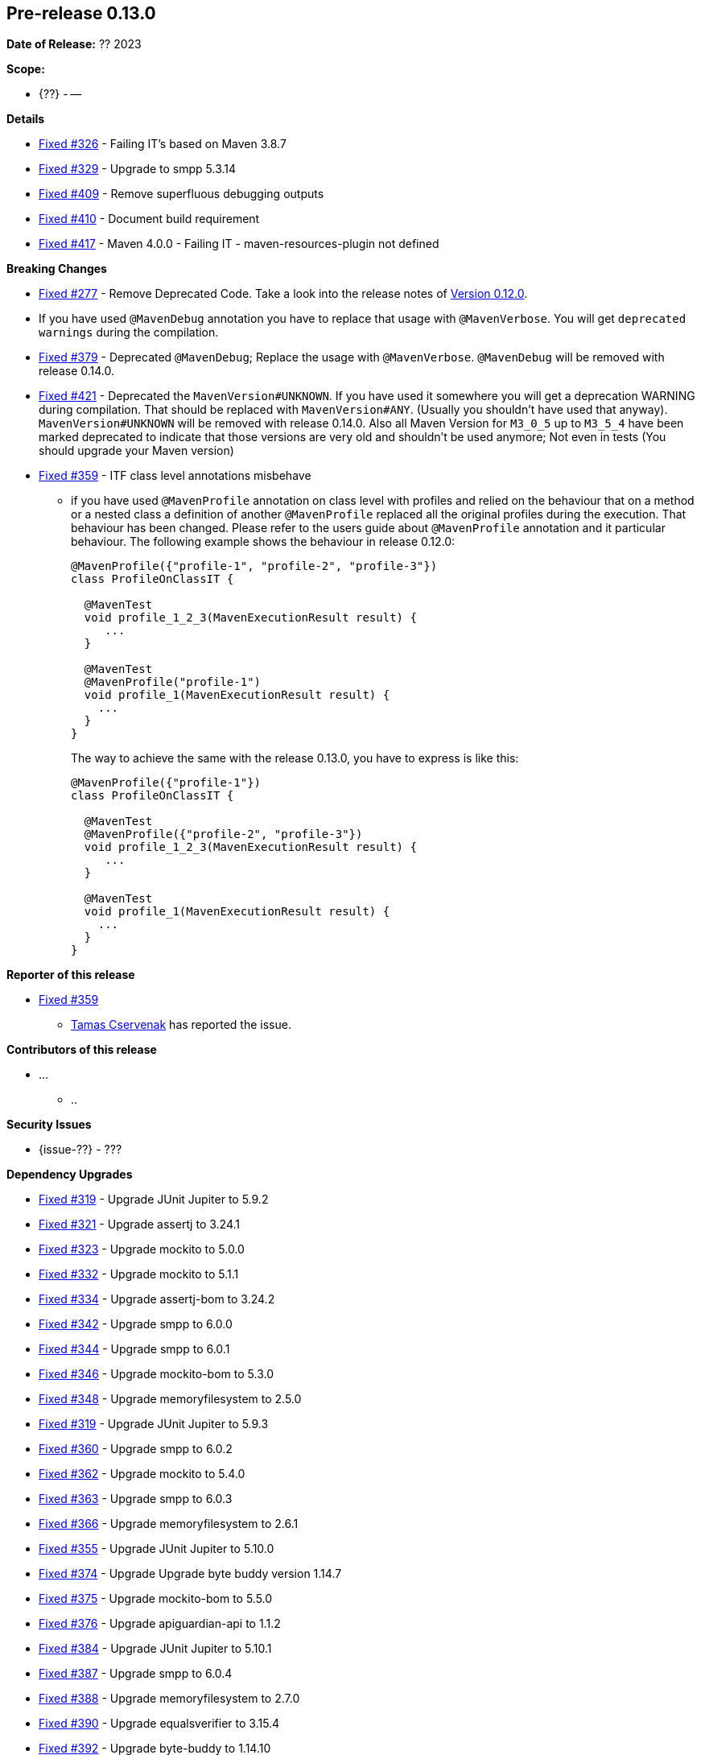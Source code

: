 // Licensed to the Apache Software Foundation (ASF) under one
// or more contributor license agreements. See the NOTICE file
// distributed with this work for additional information
// regarding copyright ownership. The ASF licenses this file
// to you under the Apache License, Version 2.0 (the
// "License"); you may not use this file except in compliance
// with the License. You may obtain a copy of the License at
//
//   http://www.apache.org/licenses/LICENSE-2.0
//
//   Unless required by applicable law or agreed to in writing,
//   software distributed under the License is distributed on an
//   "AS IS" BASIS, WITHOUT WARRANTIES OR CONDITIONS OF ANY
//   KIND, either express or implied. See the License for the
//   specific language governing permissions and limitations
//   under the License.
//
[[release-notes-0.13.0]]
== Pre-release 0.13.0

:issue-277: https://github.com/khmarbaise/maven-it-extension/issues/277[Fixed #277]
:issue-319: https://github.com/khmarbaise/maven-it-extension/issues/319[Fixed #319]
:issue-321: https://github.com/khmarbaise/maven-it-extension/issues/321[Fixed #321]
:issue-323: https://github.com/khmarbaise/maven-it-extension/issues/323[Fixed #323]
:issue-326: https://github.com/khmarbaise/maven-it-extension/issues/326[Fixed #326]
:issue-329: https://github.com/khmarbaise/maven-it-extension/issues/329[Fixed #329]
:issue-331: https://github.com/khmarbaise/maven-it-extension/issues/331[Fixed #331]
:issue-332: https://github.com/khmarbaise/maven-it-extension/issues/332[Fixed #332]
:issue-334: https://github.com/khmarbaise/maven-it-extension/issues/334[Fixed #334]
:issue-342: https://github.com/khmarbaise/maven-it-extension/issues/342[Fixed #342]
:issue-344: https://github.com/khmarbaise/maven-it-extension/issues/344[Fixed #344]
:issue-346: https://github.com/khmarbaise/maven-it-extension/issues/346[Fixed #346]
:issue-348: https://github.com/khmarbaise/maven-it-extension/issues/346[Fixed #348]
:issue-351: https://github.com/khmarbaise/maven-it-extension/issues/351[Fixed #351]
:issue-353: https://github.com/khmarbaise/maven-it-extension/issues/353[Fixed #353]
:issue-355: https://github.com/khmarbaise/maven-it-extension/issues/355[Fixed #355]
:issue-359: https://github.com/khmarbaise/maven-it-extension/issues/359[Fixed #359]
:issue-360: https://github.com/khmarbaise/maven-it-extension/issues/360[Fixed #360]
:issue-362: https://github.com/khmarbaise/maven-it-extension/issues/362[Fixed #362]
:issue-364: https://github.com/khmarbaise/maven-it-extension/issues/364[Fixed #363]
:issue-366: https://github.com/khmarbaise/maven-it-extension/issues/366[Fixed #366]
:issue-374: https://github.com/khmarbaise/maven-it-extension/issues/374[Fixed #374]
:issue-375: https://github.com/khmarbaise/maven-it-extension/issues/375[Fixed #375]
:issue-376: https://github.com/khmarbaise/maven-it-extension/issues/376[Fixed #376]
:issue-379: https://github.com/khmarbaise/maven-it-extension/issues/379[Fixed #379]
:issue-381: https://github.com/khmarbaise/maven-it-extension/issues/381[Fixed #381]
:issue-382: https://github.com/khmarbaise/maven-it-extension/issues/382[Fixed #382]
:issue-384: https://github.com/khmarbaise/maven-it-extension/issues/384[Fixed #384]
:issue-387: https://github.com/khmarbaise/maven-it-extension/issues/387[Fixed #387]
:issue-388: https://github.com/khmarbaise/maven-it-extension/issues/388[Fixed #388]
:issue-390: https://github.com/khmarbaise/maven-it-extension/issues/390[Fixed #390]
:issue-392: https://github.com/khmarbaise/maven-it-extension/issues/392[Fixed #392]
:issue-394: https://github.com/khmarbaise/maven-it-extension/issues/394[Fixed #394]
:issue-396: https://github.com/khmarbaise/maven-it-extension/issues/396[Fixed #396]
:issue-398: https://github.com/khmarbaise/maven-it-extension/issues/398[Fixed #398]
:issue-399: https://github.com/khmarbaise/maven-it-extension/issues/399[Fixed #399]
:issue-401: https://github.com/khmarbaise/maven-it-extension/issues/401[Fixed #401]
:issue-405: https://github.com/khmarbaise/maven-it-extension/issues/405[Fixed #405]
:issue-409: https://github.com/khmarbaise/maven-it-extension/issues/409[Fixed #409]
:issue-410: https://github.com/khmarbaise/maven-it-extension/issues/410[Fixed #410]
:issue-411: https://github.com/khmarbaise/maven-it-extension/issues/411[Fixed #411]
:issue-413: https://github.com/khmarbaise/maven-it-extension/issues/413[Fixed #413]
:issue-414: https://github.com/khmarbaise/maven-it-extension/issues/414[Fixed #414]
:issue-417: https://github.com/khmarbaise/maven-it-extension/issues/417[Fixed #417]
:issue-421: https://github.com/khmarbaise/maven-it-extension/issues/421[Fixed #421]
:issue-425: https://github.com/khmarbaise/maven-it-extension/issues/425[Fixed #425]
:issue-431: https://github.com/khmarbaise/maven-it-extension/issues/431[Fixed #431]
:issue-433: https://github.com/khmarbaise/maven-it-extension/issues/433[Fixed #433]
:issue-??: https://github.com/khmarbaise/maven-it-extension/issues/??[Fixed #??]

:release_0_13_0: https://github.com/khmarbaise/maven-it-extension/milestone/13

*Date of Release:* ?? 2023

*Scope:*

 - {??} - --

*Details*

 * {issue-326} - Failing IT's based on Maven 3.8.7
 * {issue-329} - Upgrade to smpp 5.3.14
 * {issue-409} - Remove superfluous debugging outputs
 * {issue-410} - Document build requirement
 * {issue-417} - Maven 4.0.0 - Failing IT - maven-resources-plugin not defined


*Breaking Changes*

 * {issue-277} - Remove Deprecated Code. Take a look into the release notes of <<release-0.12.0.breaking-changes, Version 0.12.0>>.
 * If you have used `@MavenDebug` annotation you have to replace that usage with `@MavenVerbose`. You will
   get `deprecated warnings` during the compilation.
   * {issue-379} - Deprecated `@MavenDebug`; Replace the usage with `@MavenVerbose`.
                   `@MavenDebug` will be removed with release 0.14.0.
 * {issue-421} - Deprecated the `MavenVersion#UNKNOWN`. If you have used it somewhere you will get a deprecation WARNING
                 during compilation. That should be replaced with `MavenVersion#ANY`. (Usually you shouldn't have used
                 that anyway). `MavenVersion#UNKNOWN` will be removed with release 0.14.0.
                 Also all Maven Version for `M3_0_5` up to `M3_5_4` have been marked deprecated to indicate that those
                 versions are very old and shouldn't be used anymore; Not even in tests (You should upgrade your Maven
                 version)
 * {issue-359} - ITF class level annotations misbehave
 ** if you have used `@MavenProfile` annotation on class level with profiles and relied on the behaviour that
    on a method or a nested class a definition of another `@MavenProfile` replaced all the original profiles
    during the execution. That behaviour has been changed. Please refer to the users guide about `@MavenProfile`
    annotation and it particular behaviour. The following example shows the behaviour in release 0.12.0:
+
[source,java]
----
@MavenProfile({"profile-1", "profile-2", "profile-3"})
class ProfileOnClassIT {

  @MavenTest
  void profile_1_2_3(MavenExecutionResult result) {
     ...
  }

  @MavenTest
  @MavenProfile("profile-1")
  void profile_1(MavenExecutionResult result) {
    ...
  }
}
----
+
The way to achieve the same with the release 0.13.0, you have to express is like this:
+
[source,java]
----
@MavenProfile({"profile-1"})
class ProfileOnClassIT {

  @MavenTest
  @MavenProfile({"profile-2", "profile-3"})
  void profile_1_2_3(MavenExecutionResult result) {
     ...
  }

  @MavenTest
  void profile_1(MavenExecutionResult result) {
    ...
  }
}
----



*Reporter of this release*

 * {issue-359}
   ** https://github.com/cstamas[Tamas Cservenak] has reported the issue.

*Contributors of this release*

 * ...
   ** ..

*Security Issues*

 * {issue-??} - ???

*Dependency Upgrades*

 * {issue-319} - Upgrade JUnit Jupiter to 5.9.2
 * {issue-321} - Upgrade assertj to 3.24.1
 * {issue-323} - Upgrade mockito to 5.0.0
 * {issue-332} - Upgrade mockito to 5.1.1
 * {issue-334} - Upgrade assertj-bom to 3.24.2
 * {issue-342} - Upgrade smpp to 6.0.0
 * {issue-344} - Upgrade smpp to 6.0.1
 * {issue-346} - Upgrade mockito-bom to 5.3.0
 * {issue-348} - Upgrade memoryfilesystem to 2.5.0
 * {issue-319} - Upgrade JUnit Jupiter to 5.9.3
 * {issue-360} - Upgrade smpp to 6.0.2
 * {issue-362} - Upgrade mockito to 5.4.0
 * {issue-364} - Upgrade smpp to 6.0.3
 * {issue-366} - Upgrade memoryfilesystem to 2.6.1
 * {issue-355} - Upgrade JUnit Jupiter to 5.10.0
 * {issue-374} - Upgrade Upgrade byte buddy version 1.14.7
 * {issue-375} - Upgrade mockito-bom to 5.5.0
 * {issue-376} - Upgrade apiguardian-api to 1.1.2
 * {issue-384} - Upgrade JUnit Jupiter to 5.10.1
 * {issue-387} - Upgrade smpp to 6.0.4
 * {issue-388} - Upgrade memoryfilesystem to 2.7.0
 * {issue-390} - Upgrade equalsverifier to 3.15.4
 * {issue-392} - Upgrade byte-buddy to 1.14.10
 * {issue-394} - Upgrade mockito to 5.8.0
 * {issue-396} - Upgrade maven-plugin-plugin to 3.10.2
 * {issue-399} - Upgrade all plugins used in IT to most recent versions
 * {issue-425} - Upgrade equalsverifier to 3.15.5
 * {issue-427} - Upgrade byte-buddy 1.4.11
 * {issue-429} - Upgrade maven-filtering 3.3.1
 * {issue-431} - Upgrade maven-shared-utils 3.4.2
 * {issue-433} - Upgrade plexus-interpolation 1.27

*Build Improvements*

 * {issue-351} - JDK17+ Usage in Tests
 * {issue-381} - Improved structuring of documentation.
 * {issue-382} - Fixed output directory for html/pdf files.
 * {issue-398} - Make Build working with JDK21.
 * {issue-401} - Upgrade Build Minimum to Maven 3.9.6
 * {issue-331} - Build failure with Maven 4.0.0-alpha-4
 * {issue-405} - Change the scope for deps
 * {issue-411} - Replace Deprecated DEBUG Option.
 * {issue-413} - Add asciidoctor-maven-plugin dependencies
 * {issue-414} - Testing with Maven 4.0.0-alpha-10


The full release notes can be found here {release_0_13_0}[Release 0.13.0].
